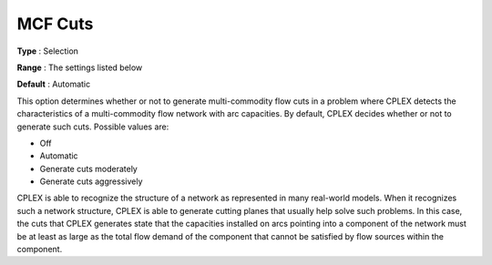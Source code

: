 .. _CPLEX_Cuts_-_MCF_Cuts:


MCF Cuts
========



**Type** :	Selection	

**Range** :	The settings listed below	

**Default** :	Automatic	



This option determines whether or not to generate multi-commodity flow cuts in a problem where CPLEX detects the characteristics of a multi-commodity flow network with arc capacities. By default, CPLEX decides whether or not to generate such cuts. Possible values are:



*	Off
*	Automatic
*	Generate cuts moderately
*	Generate cuts aggressively




CPLEX is able to recognize the structure of a network as represented in many real-world models. When it recognizes such a network structure, CPLEX is able to generate cutting planes that usually help solve such problems. In this case, the cuts that CPLEX generates state that the capacities installed on arcs pointing into a component of the network must be at least as large as the total flow demand of the component that cannot be satisfied by flow sources within the component.

